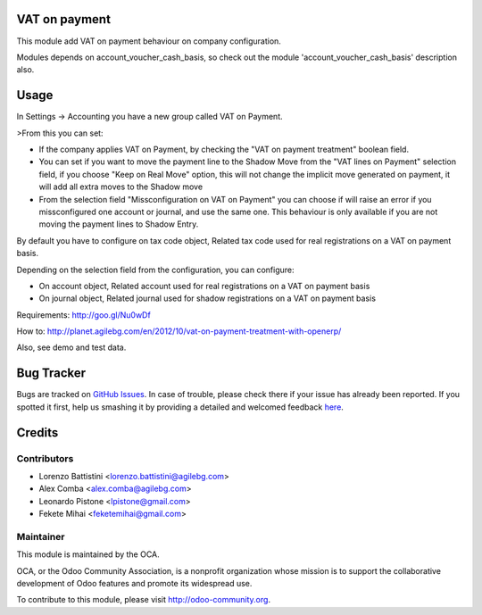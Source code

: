 .. image:: https://img.shields.io/badge/licence-AGPL--3-blue.svg
   :target: http://www.gnu.org/licenses/agpl-3.0-standalone.html
   :alt: License: AGPL-3

VAT on payment
==============

This module add VAT on payment behaviour on company configuration.

Modules depends on account_voucher_cash_basis, so check out the 
module 'account_voucher_cash_basis' description also.

Usage
=====

In Settings -> Accounting you have a new group called VAT on Payment.

>From this you can set:

* If the company applies VAT on Payment, by checking the "VAT on payment treatment" boolean field.
* You can set if you want to move the payment line to the Shadow Move from the "VAT lines on Payment" selection field, if you choose "Keep on Real Move" option, this will not change the implicit move generated on payment, it will add all extra moves to the Shadow move
* From the selection field "Missconfiguration on VAT on Payment" you can choose if will raise an error if you missconfigured one account or journal, and use the same one. This behaviour is only available if you are not moving the payment lines to Shadow Entry.

By default you have to configure on tax code object, Related tax code used for real registrations on a VAT on payment basis.

Depending on the selection field from the configuration, you can configure:

* On account object, Related account used for real registrations on a VAT on payment basis
* On journal object, Related journal used for shadow registrations on a VAT on payment basis

Requirements: http://goo.gl/Nu0wDf

How to: http://planet.agilebg.com/en/2012/10/vat-on-payment-treatment-with-openerp/

Also, see demo and test data.

.. image:: https://odoo-community.org/website/image/ir.attachment/5784_f2813bd/datas
   :alt: Try me on Runbot
   :target: https://runbot.odoo-community.org/runbot/96/8.0

Bug Tracker
===========

Bugs are tracked on `GitHub Issues <https://github.com/OCA/account-payment/issues>`_.
In case of trouble, please check there if your issue has already been reported.
If you spotted it first, help us smashing it by providing a detailed and welcomed feedback
`here <https://github.com/OCA/account-payment/issues/new?body=module:%20account_vat_on_payment%0Aversion:%208.0%0A%0A**Steps%20to%20reproduce**%0A-%20...%0A%0A**Current%20behavior**%0A%0A**Expected%20behavior**>`_.

Credits
=======

Contributors
------------

* Lorenzo Battistini <lorenzo.battistini@agilebg.com>
* Alex Comba <alex.comba@agilebg.com>
* Leonardo Pistone <lpistone@gmail.com>
* Fekete Mihai <feketemihai@gmail.com>

Maintainer
----------

.. image:: https://odoo-community.org/logo.png
   :alt: Odoo Community Association
   :target: https://odoo-community.org

This module is maintained by the OCA.

OCA, or the Odoo Community Association, is a nonprofit organization whose
mission is to support the collaborative development of Odoo features and
promote its widespread use.

To contribute to this module, please visit http://odoo-community.org.


